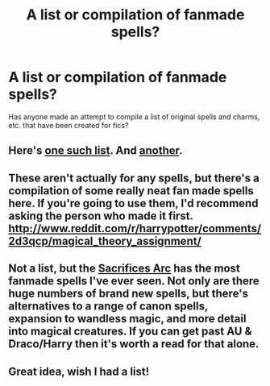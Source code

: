 #+TITLE: A list or compilation of fanmade spells?

* A list or compilation of fanmade spells?
:PROPERTIES:
:Author: aloofcapsule
:Score: 8
:DateUnix: 1410489908.0
:DateShort: 2014-Sep-12
:FlairText: Request
:END:
Has anyone made an attempt to compile a list of original spells and charms, etc. that have been created for fics?


** Here's [[https://forums.darklordpotter.net/showthread.php?t=4506][one such list]]. And [[https://forums.darklordpotter.net/showthread.php?t=26133][another]].
:PROPERTIES:
:Author: truncation_error
:Score: 3
:DateUnix: 1410521772.0
:DateShort: 2014-Sep-12
:END:


** These aren't actually for any spells, but there's a compilation of some really neat fan made spells here. If you're going to use them, I'd recommend asking the person who made it first. [[http://www.reddit.com/r/harrypotter/comments/2d3qcp/magical_theory_assignment/]]
:PROPERTIES:
:Author: PredalienPlush
:Score: 2
:DateUnix: 1410496239.0
:DateShort: 2014-Sep-12
:END:


** Not a list, but the [[https://www.fanfiction.net/u/895946/Lightning-on-the-Wave][Sacrifices Arc]] has the most fanmade spells I've ever seen. Not only are there huge numbers of brand new spells, but there's alternatives to a range of canon spells, expansion to wandless magic, and more detail into magical creatures. If you can get past AU & Draco/Harry then it's worth a read for that alone.
:PROPERTIES:
:Author: Gearsofhalowarfare
:Score: 2
:DateUnix: 1410864914.0
:DateShort: 2014-Sep-16
:END:


** Great idea, wish I had a list!
:PROPERTIES:
:Author: rose61
:Score: 2
:DateUnix: 1411096697.0
:DateShort: 2014-Sep-19
:END:

